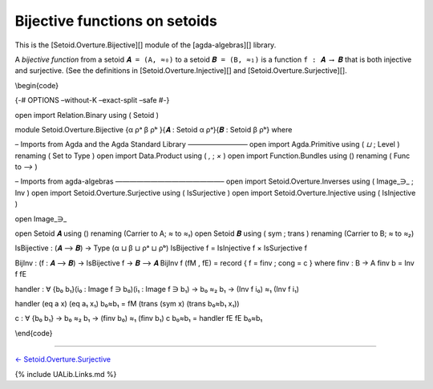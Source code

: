 Bijective functions on setoids
~~~~~~~~~~~~~~~~~~~~~~~~~~~~~~

This is the [Setoid.Overture.Bijective][] module of the
[agda-algebras][] library.

A *bijective function* from a setoid ``𝑨 = (A, ≈₀)`` to a setoid
``𝑩 = (B, ≈₁)`` is a function ``f : 𝑨 ⟶ 𝑩`` that is both injective and
surjective. (See the definitions in [Setoid.Overture.Injective][] and
[Setoid.Overture.Surjective][].

\\begin{code}

{-# OPTIONS –without-K –exact-split –safe #-}

open import Relation.Binary using ( Setoid )

module Setoid.Overture.Bijective {α ρᵃ β ρᵇ }{𝑨 : Setoid α ρᵃ}{𝑩 :
Setoid β ρᵇ} where

– Imports from Agda and the Agda Standard Library ————————– open import
Agda.Primitive using ( *⊔* ; Level ) renaming ( Set to Type ) open
import Data.Product using ( *,* ; *×* ) open import Function.Bundles
using () renaming ( Func to *⟶* )

– Imports from agda-algebras ———————————————– open import
Setoid.Overture.Inverses using ( Image_∋\_ ; Inv ) open import
Setoid.Overture.Surjective using ( IsSurjective ) open import
Setoid.Overture.Injective using ( IsInjective )

open Image_∋\_

open Setoid 𝑨 using () renaming (Carrier to A; *≈* to *≈₁*) open Setoid
𝑩 using ( sym ; trans ) renaming (Carrier to B; *≈* to *≈₂*)

IsBijective : (𝑨 ⟶ 𝑩) → Type (α ⊔ β ⊔ ρᵃ ⊔ ρᵇ) IsBijective f =
IsInjective f × IsSurjective f

BijInv : (f : 𝑨 ⟶ 𝑩) → IsBijective f → 𝑩 ⟶ 𝑨 BijInv f (fM , fE) = record
{ f = finv ; cong = c } where finv : B → A finv b = Inv f fE

handler : ∀ {b₀ b₁}(i₀ : Image f ∋ b₀)(i₁ : Image f ∋ b₁) → b₀ ≈₂ b₁ →
(Inv f i₀) ≈₁ (Inv f i₁)

handler (eq a x) (eq a₁ x₁) b₀≈b₁ = fM (trans (sym x) (trans b₀≈b₁ x₁))

c : ∀ {b₀ b₁} → b₀ ≈₂ b₁ → (finv b₀) ≈₁ (finv b₁) c b₀≈b₁ = handler fE
fE b₀≈b₁

\\end{code}

--------------

`← Setoid.Overture.Surjective <Setoid.Overture.Surjective.html>`__

{% include UALib.Links.md %}
